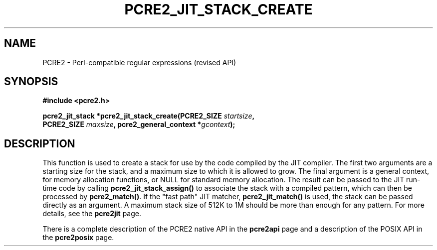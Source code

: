 .TH PCRE2_JIT_STACK_CREATE 3 "03 November 2014" "PCRE2 10.00"
.SH NAME
PCRE2 - Perl-compatible regular expressions (revised API)
.SH SYNOPSIS
.rs
.sp
.B #include <pcre2.h>
.PP
.nf
.B pcre2_jit_stack *pcre2_jit_stack_create(PCRE2_SIZE \fIstartsize\fP,
.B "  PCRE2_SIZE \fImaxsize\fP, pcre2_general_context *\fIgcontext\fP);"
.fi
.
.SH DESCRIPTION
.rs
.sp
This function is used to create a stack for use by the code compiled by the JIT
compiler. The first two arguments are a starting size for the stack, and a
maximum size to which it is allowed to grow. The final argument is a general
context, for memory allocation functions, or NULL for standard memory
allocation. The result can be passed to the JIT run-time code by calling
\fBpcre2_jit_stack_assign()\fP to associate the stack with a compiled pattern,
which can then be processed by \fBpcre2_match()\fP. If the "fast path" JIT
matcher, \fBpcre2_jit_match()\fP is used, the stack can be passed directly as
an argument. A maximum stack size of 512K to 1M should be more than enough for
any pattern. For more details, see the
.\" HREF
\fBpcre2jit\fP
.\"
page.
.P
There is a complete description of the PCRE2 native API in the
.\" HREF
\fBpcre2api\fP
.\"
page and a description of the POSIX API in the
.\" HREF
\fBpcre2posix\fP
.\"
page.
